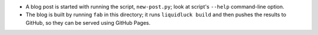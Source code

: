 * A blog post is started with running the script, ``new-post.py``;
  look at script's ``--help`` command-line option.

* The blog is built by running ``fab`` in this directory;
  it runs ``liquidluck build`` and then pushes the results
  to GitHub, so they can be served using GitHub Pages.
